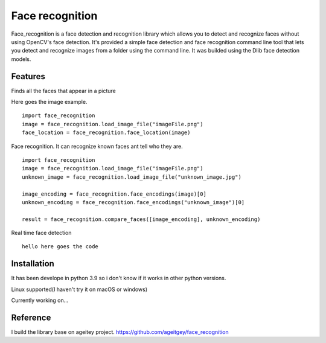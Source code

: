 Face recognition
================
Face_recognition is a face detection and recognition library
which allows you to detect
and recognize faces without using OpenCV's face detection. It's provided a simple face detection and face recognition command line tool that lets you detect and recognize images from a folder using the command line. It was builded using the Dlib face detection models.

Features
________
Finds all the faces that appear in a picture

Here goes the image example.

::

    import face_recognition
    image = face_recognition.load_image_file("imageFile.png")
    face_location = face_recognition.face_location(image)

Face recognition. It can recognize known faces ant tell who they are.

::

    import face_recognition
    image = face_recognition.load_image_file("imageFile.png")
    unknown_image = face_recognition.load_image_file("unknown_image.jpg")

    image_encoding = face_recognition.face_encodings(image)[0]
    unknown_encoding = face_recognition.face_encodings("unknown_image")[0]

    result = face_recognition.compare_faces([image_encoding], unknown_encoding)

Real time face detection

::

    hello here goes the code


Installation
____________

It has been develope in python 3.9 so i don't know if it works in other python versions.

Linux supported(I haven't try it on macOS or windows)

Currently working on...

Reference
_________
I build the library base on ageitey project.
https://github.com/ageitgey/face_recognition
